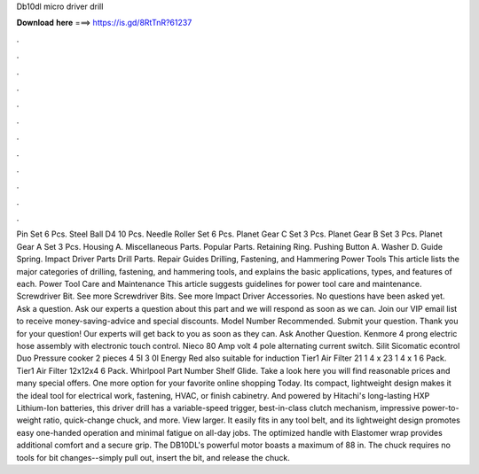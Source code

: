 Db10dl micro driver drill

𝐃𝐨𝐰𝐧𝐥𝐨𝐚𝐝 𝐡𝐞𝐫𝐞 ===> https://is.gd/8RtTnR?61237

.

.

.

.

.

.

.

.

.

.

.

.

Pin Set 6 Pcs. Steel Ball D4 10 Pcs. Needle Roller Set 6 Pcs. Planet Gear C Set 3 Pcs. Planet Gear B Set 3 Pcs. Planet Gear A Set 3 Pcs. Housing A. Miscellaneous Parts. Popular Parts.
Retaining Ring. Pushing Button A. Washer D. Guide Spring. Impact Driver Parts Drill Parts. Repair Guides Drilling, Fastening, and Hammering Power Tools This article lists the major categories of drilling, fastening, and hammering tools, and explains the basic applications, types, and features of each.
Power Tool Care and Maintenance This article suggests guidelines for power tool care and maintenance. Screwdriver Bit. See more Screwdriver Bits. See more Impact Driver Accessories. No questions have been asked yet. Ask a question. Ask our experts a question about this part and we will respond as soon as we can. Join our VIP email list to receive money-saving-advice and special discounts. Model Number Recommended. Submit your question.
Thank you for your question! Our experts will get back to you as soon as they can. Ask Another Question. Kenmore 4 prong electric hose assembly with electronic touch control. Nieco 80 Amp volt 4 pole alternating current switch. Silit Sicomatic econtrol Duo Pressure cooker 2 pieces 4 5l 3 0l Energy Red also suitable for induction  Tier1 Air Filter 21 1 4 x 23 1 4 x 1 6 Pack.
Tier1 Air Filter 12x12x4 6 Pack. Whirlpool Part Number Shelf Glide. Take a look here you will find reasonable prices and many special offers.
One more option for your favorite online shopping Today. Its compact, lightweight design makes it the ideal tool for electrical work, fastening, HVAC, or finish cabinetry. And powered by Hitachi's long-lasting HXP Lithium-Ion batteries, this driver drill has a variable-speed trigger, best-in-class clutch mechanism, impressive power-to-weight ratio, quick-change chuck, and more. View larger. It easily fits in any tool belt, and its lightweight design promotes easy one-handed operation and minimal fatigue on all-day jobs.
The optimized handle with Elastomer wrap provides additional comfort and a secure grip. The DB10DL's powerful motor boasts a maximum of 88 in. The chuck requires no tools for bit changes--simply pull out, insert the bit, and release the chuck.